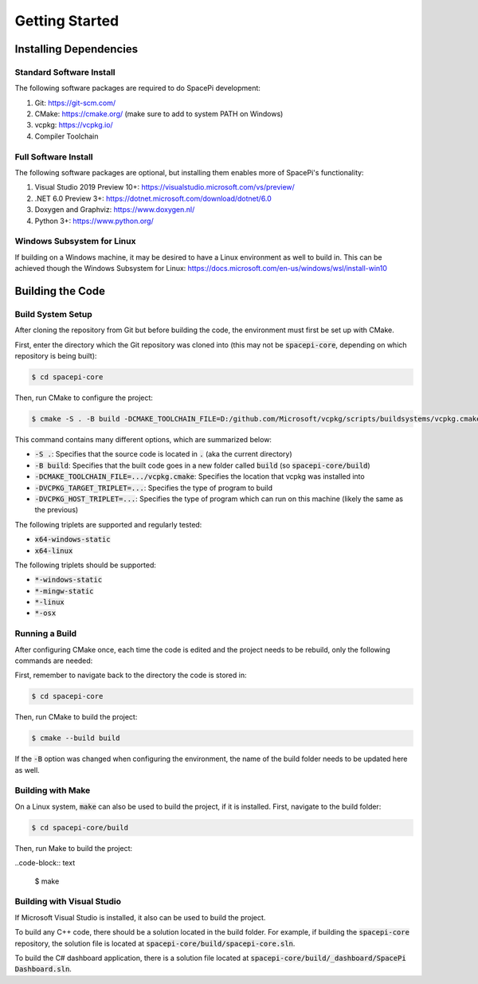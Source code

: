 Getting Started
===============

Installing Dependencies
-----------------------

Standard Software Install
*************************

The following software packages are required to do SpacePi development:

1. Git: https://git-scm.com/
2. CMake: https://cmake.org/ (make sure to add to system PATH on Windows)
3. vcpkg: https://vcpkg.io/
4. Compiler Toolchain

Full Software Install
*********************

The following software packages are optional, but installing them enables more of SpacePi's functionality:

1. Visual Studio 2019 Preview 10+: https://visualstudio.microsoft.com/vs/preview/
2. .NET 6.0 Preview 3+: https://dotnet.microsoft.com/download/dotnet/6.0
3. Doxygen and Graphviz: https://www.doxygen.nl/
4. Python 3+: https://www.python.org/

Windows Subsystem for Linux
***************************

If building on a Windows machine, it may be desired to have a Linux environment as well to build in.
This can be achieved though the Windows Subsystem for Linux: https://docs.microsoft.com/en-us/windows/wsl/install-win10

Building the Code
-----------------

Build System Setup
******************

After cloning the repository from Git but before building the code, the environment must first be set up with CMake.

First, enter the directory which the Git repository was cloned into (this may not be :code:`spacepi-core`, depending on which repository is being built):

.. code-block:: text

    $ cd spacepi-core

Then, run CMake to configure the project:

.. code-block:: text

    $ cmake -S . -B build -DCMAKE_TOOLCHAIN_FILE=D:/github.com/Microsoft/vcpkg/scripts/buildsystems/vcpkg.cmake -DVCPKG_TARGET_TRIPLET=x64-windows-static -DVCPKG_HOST_TRIPLET=x64-windows-static

This command contains many different options, which are summarized below:

* :code:`-S .`: Specifies that the source code is located in :code:`.` (aka the current directory)
* :code:`-B build`: Specifies that the built code goes in a new folder called :code:`build` (so :code:`spacepi-core/build`)
* :code:`-DCMAKE_TOOLCHAIN_FILE=.../vcpkg.cmake`: Specifies the location that vcpkg was installed into
* :code:`-DVCPKG_TARGET_TRIPLET=...`: Specifies the type of program to build
* :code:`-DVCPKG_HOST_TRIPLET=...`: Specifies the type of program which can run on this machine (likely the same as the previous)

The following triplets are supported and regularly tested:

* :code:`x64-windows-static`
* :code:`x64-linux`

The following triplets should be supported:

* :code:`*-windows-static`
* :code:`*-mingw-static`
* :code:`*-linux`
* :code:`*-osx`

Running a Build
***************

After configuring CMake once, each time the code is edited and the project needs to be rebuild, only the following commands are needed:

First, remember to navigate back to the directory the code is stored in:

.. code-block:: text

    $ cd spacepi-core

Then, run CMake to build the project:

.. code-block:: text

    $ cmake --build build

If the :code:`-B` option was changed when configuring the environment, the name of the build folder needs to be updated here as well.

Building with Make
******************

On a Linux system, :code:`make` can also be used to build the project, if it is installed.
First, navigate to the build folder:

.. code-block:: text

    $ cd spacepi-core/build

Then, run Make to build the project:

..code-block:: text

    $ make

Building with Visual Studio
***************************

If Microsoft Visual Studio is installed, it also can be used to build the project.

To build any C++ code, there should be a solution located in the build folder.
For example, if building the :code:`spacepi-core` repository, the solution file is located at :code:`spacepi-core/build/spacepi-core.sln`.

To build the C# dashboard application, there is a solution file located at :code:`spacepi-core/build/_dashboard/SpacePi Dashboard.sln`.
